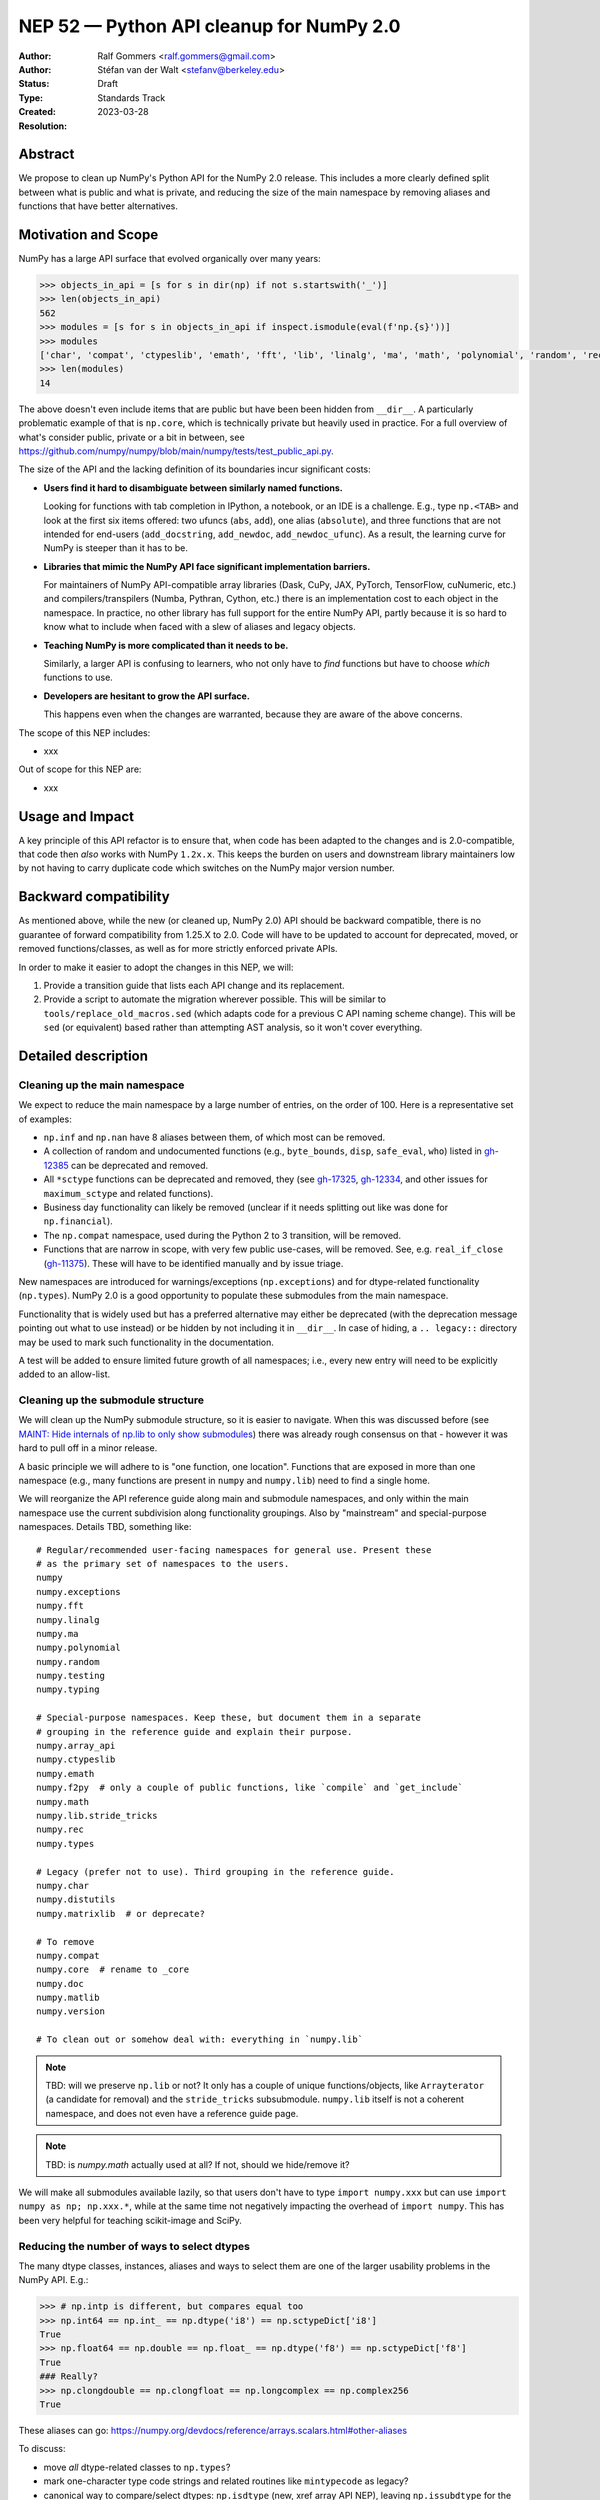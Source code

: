 .. _NEP52:

=========================================
NEP 52 — Python API cleanup for NumPy 2.0
=========================================

:Author: Ralf Gommers <ralf.gommers@gmail.com>
:Author: Stéfan van der Walt <stefanv@berkeley.edu>
:Status: Draft
:Type: Standards Track
:Created: 2023-03-28
:Resolution:


Abstract
--------

We propose to clean up NumPy's Python API for the NumPy 2.0 release.
This includes a more clearly defined split between what is public and what is
private, and reducing the size of the main namespace by removing aliases
and functions that have better alternatives.


Motivation and Scope
--------------------

NumPy has a large API surface that evolved organically over many
years:

.. code:: python

   >>> objects_in_api = [s for s in dir(np) if not s.startswith('_')]
   >>> len(objects_in_api)
   562
   >>> modules = [s for s in objects_in_api if inspect.ismodule(eval(f'np.{s}'))]
   >>> modules
   ['char', 'compat', 'ctypeslib', 'emath', 'fft', 'lib', 'linalg', 'ma', 'math', 'polynomial', 'random', 'rec', 'testing', 'version']
   >>> len(modules)
   14

The above doesn't even include items that are public but have been
been hidden from ``__dir__``.
A particularly problematic example of that is ``np.core``,
which is technically private but heavily used in practice.
For a full overview of what's consider public, private or a bit in between, see
`<https://github.com/numpy/numpy/blob/main/numpy/tests/test_public_api.py>`__.

The size of the API and the lacking definition of its boundaries
incur significant costs:

- **Users find it hard to disambiguate between similarly named
  functions.**

  Looking for functions with
  tab completion in IPython, a notebook, or an IDE is a challenge. E.g., type
  ``np.<TAB>`` and look at the first six items offered: two ufuncs
  (``abs``, ``add``), one alias (``absolute``), and three functions that are
  not intended for end-users (``add_docstring``, ``add_newdoc``, ``add_newdoc_ufunc``).
  As a result, the learning curve for NumPy is steeper than it has to be.

- **Libraries that mimic the NumPy API face significant implementation barriers.**

  For maintainers of NumPy API-compatible array libraries (Dask, CuPy, JAX, PyTorch,
  TensorFlow, cuNumeric, etc.) and compilers/transpilers (Numba, Pythran,
  Cython, etc.) there is an implementation cost to each object in the
  namespace. In practice, no other library has full support for the entire
  NumPy API, partly because it is so hard to know what to include when faced
  with a slew of aliases and legacy objects.

- **Teaching NumPy is more complicated than it needs to be.**

  Similarly, a larger API is confusing to learners, who not only have
  to *find* functions but have to choose *which* functions to use.

- **Developers are hesitant to grow the API surface.**

  This happens even when the changes are warranted, because they are
  aware of the above concerns.

.. R: TODO: find and link discussion about restructuring namespaces! (e.g.,
   find the thread with the GUI explorer person)

.. S: Aaron's post re: array API and NumPy 2.0:
   https://mail.python.org/archives/list/numpy-discussion@python.org/thread/TTZEUKXUICDHGTCX5EMR6DQTYOSDGRV7/#YKBWQ2AP76WYWAP6GFRYMPHZCKTC43KM

The scope of this NEP includes:

- xxx

Out of scope for this NEP are:

- xxx




Usage and Impact
----------------

A key principle of this API refactor is to ensure that, when code has been
adapted to the changes and is 2.0-compatible, that code then *also* works with
NumPy ``1.2x.x``. This keeps the burden on users and downstream library
maintainers low by not having to carry duplicate code which switches on the
NumPy major version number.


Backward compatibility
----------------------

As mentioned above, while the new (or cleaned up, NumPy 2.0) API should be
backward compatible, there is no guarantee of forward compatibility from 1.25.X
to 2.0. Code will have to be updated to account for deprecated, moved, or
removed functions/classes, as well as for more strictly enforced private APIs.

In order to make it easier to adopt the changes in this NEP, we will:

1. Provide a transition guide that lists each API change and its replacement.
2. Provide a script to automate the migration wherever possible. This will be
   similar to ``tools/replace_old_macros.sed`` (which adapts code for a
   previous C API naming scheme change). This will be ``sed`` (or equivalent)
   based rather than attempting AST analysis, so it won't cover everything.


Detailed description
--------------------

Cleaning up the main namespace
``````````````````````````````

We expect to reduce the main namespace by a large number of entries,
on the order of 100.
Here is a representative set of examples:

- ``np.inf`` and ``np.nan`` have 8 aliases between them, of which most can be removed.
- A collection of random and undocumented functions (e.g., ``byte_bounds``, ``disp``,
  ``safe_eval``, ``who``) listed in
  `gh-12385 <https://github.com/numpy/numpy/issues/12385>`__
  can be deprecated and removed.
- All ``*sctype`` functions can be deprecated and removed, they (see
  `gh-17325 <https://github.com/numpy/numpy/issues/17325>`__,
  `gh-12334 <https://github.com/numpy/numpy/issues/12334>`__,
  and other issues for ``maximum_sctype`` and related functions).
- Business day functionality can likely be removed (unclear if it needs
  splitting out like was done for ``np.financial``).
- The ``np.compat`` namespace, used during the Python 2 to 3 transition, will be removed.
- Functions that are narrow in scope, with very few public use-cases,
  will be removed.  See, e.g.
  ``real_if_close`` (`gh-11375 <https://github.com/numpy/numpy/issues/11375>`__).
  These will have to be identified manually and by issue triage.

New namespaces are introduced for warnings/exceptions (``np.exceptions``) and
for dtype-related functionality (``np.types``). NumPy 2.0 is a good opportunity
to populate these submodules from the main namespace.

Functionality that is widely used but has a preferred alternative may either be
deprecated (with the deprecation message pointing out what to use instead) or
be hidden by not including it in ``__dir__``. In case of hiding, a ``..
legacy::`` directory may be used to mark such functionality in the
documentation.

A test will be added to ensure limited future growth of all namespaces; i.e.,
every new entry will need to be explicitly added to an allow-list.


Cleaning up the submodule structure
```````````````````````````````````

We will clean up the NumPy submodule structure, so it is easier to navigate.
When this was discussed before (see
`MAINT: Hide internals of np.lib to only show submodules <https://github.com/numpy/numpy/pull/18447>`__)
there was already rough consensus on that - however it was hard to pull off in
a minor release.

A basic principle we will adhere to is "one function, one location". Functions
that are exposed in more than one namespace (e.g., many functions are present
in ``numpy`` and ``numpy.lib``) need to find a single home.

We will reorganize the API reference guide along main and submodule namespaces,
and only within the main namespace use the current subdivision along
functionality groupings. Also by "mainstream" and special-purpose namespaces.
Details TBD, something like:

::

    # Regular/recommended user-facing namespaces for general use. Present these
    # as the primary set of namespaces to the users.
    numpy
    numpy.exceptions
    numpy.fft
    numpy.linalg
    numpy.ma
    numpy.polynomial
    numpy.random
    numpy.testing
    numpy.typing

    # Special-purpose namespaces. Keep these, but document them in a separate
    # grouping in the reference guide and explain their purpose.
    numpy.array_api
    numpy.ctypeslib
    numpy.emath
    numpy.f2py  # only a couple of public functions, like `compile` and `get_include`
    numpy.math
    numpy.lib.stride_tricks
    numpy.rec
    numpy.types

    # Legacy (prefer not to use). Third grouping in the reference guide.
    numpy.char
    numpy.distutils
    numpy.matrixlib  # or deprecate?

    # To remove
    numpy.compat
    numpy.core  # rename to _core
    numpy.doc
    numpy.matlib
    numpy.version

    # To clean out or somehow deal with: everything in `numpy.lib`

.. note::

    TBD: will we preserve ``np.lib`` or not? It only has a couple of unique
    functions/objects, like ``Arrayterator`` (a candidate for removal) and the
    ``stride_tricks`` subsubmodule. ``numpy.lib`` itself is not a coherent
    namespace, and does not even have a reference guide page.

.. note::

   TBD: is `numpy.math` actually used at all? If not, should we hide/remove it?

We will make all submodules available lazily, so that users don't have to type
``import numpy.xxx`` but can use ``import numpy as np; np.xxx.*``, while at the
same time not negatively impacting the overhead of ``import numpy``. This has
been very helpful for teaching scikit-image and SciPy.


Reducing the number of ways to select dtypes
````````````````````````````````````````````

The many dtype classes, instances, aliases and ways to select them are one of
the larger usability problems in the NumPy API. E.g.:

.. code:: python

   >>> # np.intp is different, but compares equal too
   >>> np.int64 == np.int_ == np.dtype('i8') == np.sctypeDict['i8']
   True
   >>> np.float64 == np.double == np.float_ == np.dtype('f8') == np.sctypeDict['f8']
   True
   ### Really?
   >>> np.clongdouble == np.clongfloat == np.longcomplex == np.complex256
   True

These aliases can go: https://numpy.org/devdocs/reference/arrays.scalars.html#other-aliases

To discuss:

- move *all* dtype-related classes to ``np.types``?
- mark one-character type code strings and related routines like ``mintypecode`` as legacy?
- canonical way to compare/select dtypes: ``np.isdtype`` (new, xref array API
  NEP), leaving ``np.issubdtype`` for the more niche use of numpy's dtype class
  hierarchy, and hide most other stuff.
- possibly remove ``float96``/``float128``? they're aliases that may not exist,
  and are too easy to shoot yourself in the foot with.


.. S: consider `np.dtypes`.


Related Work
------------

A clear split between public and private API was recently established
as part of SciPy 1.8.0 (2021),
see `tracking issue scipy#14360 <https://github.com/scipy/scipy/issues/14360>`__.
The results were beneficial, and the impact on users relatively modest.


Implementation
--------------

The full implementation will be split over many different PRs, each touching on
a single API or a set of related APIs. To illustrate what those PRs will look
like, we will link here to a representative set of example PRs:

Deprecating non-preferred aliases and scheduling them for removal in 2.0:

- `gh-23302: deprecate np.round_; add round/min/max to the docs <https://github.com/numpy/numpy/pull/23302>`__
- `gh-23314: deprecate product/cumproduct/sometrue/alltrue <https://github.com/numpy/numpy/pull/23314>`__

Hiding or removing objects that are accidentally made public or not even NumPy objects at all:

- `gh-21403: remove some names from main numpy namespace <https://github.com/numpy/numpy/pull/21403>`__

Restructuring of public submodules:

- `gh-18447: hide internals of np.lib to only show submodules <https://github.com/numpy/numpy/pull/18447>`__

Create new namespaces to make it easier to navigate the module structure:

- `gh-22644: Add new np.exceptions namespace for errors and warnings <https://github.com/numpy/numpy/pull/22644>`__


Alternatives
------------



Discussion
----------


References and Footnotes
------------------------


Copyright
---------

This document has been placed in the public domain.
